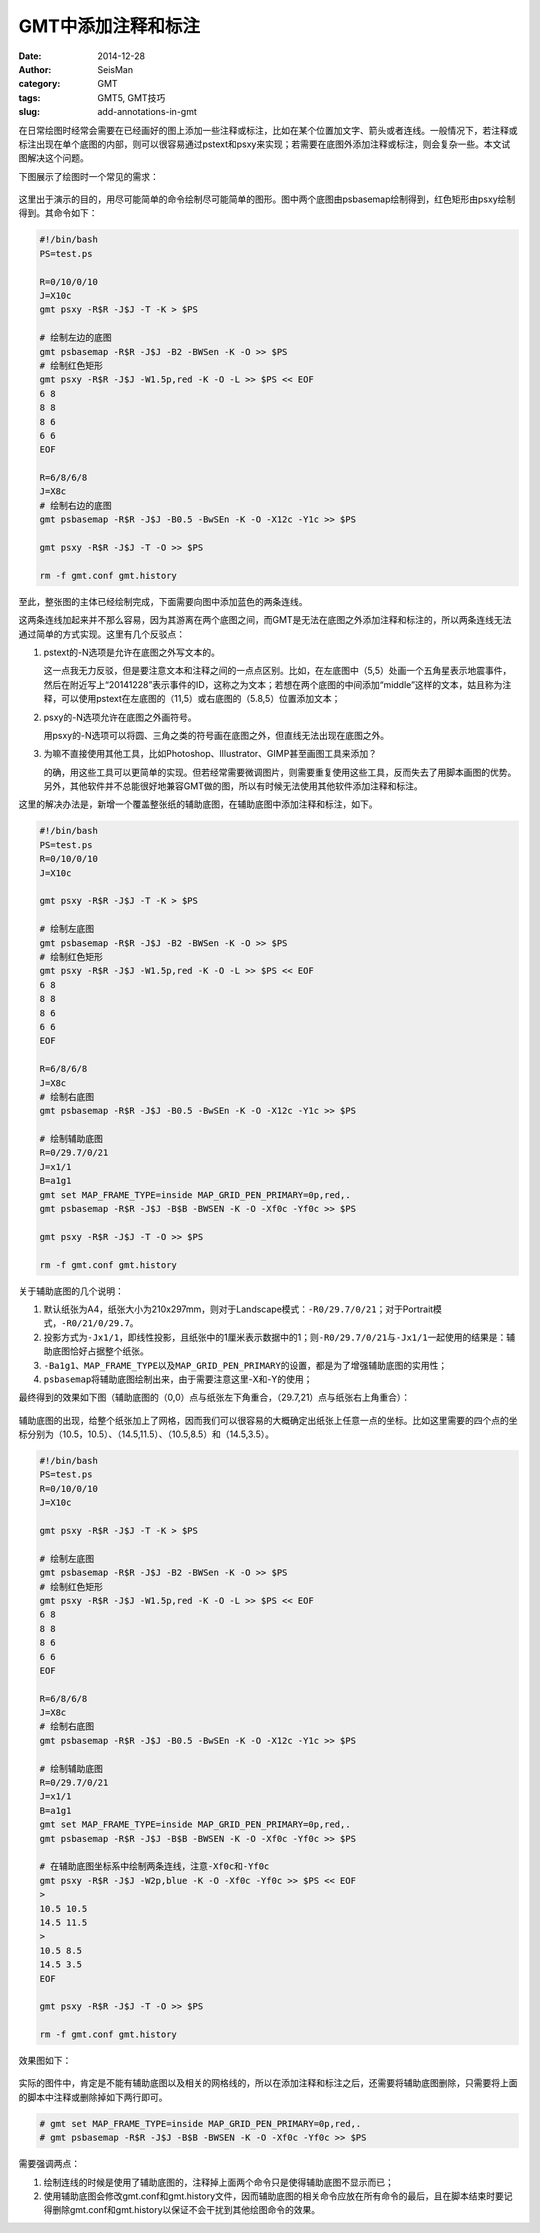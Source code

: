 GMT中添加注释和标注
###################

:date: 2014-12-28
:author: SeisMan
:category: GMT
:tags: GMT5, GMT技巧
:slug: add-annotations-in-gmt

在日常绘图时经常会需要在已经画好的图上添加一些注释或标注，比如在某个位置加文字、箭头或者连线。一般情况下，若注释或标注出现在单个底图的内部，则可以很容易通过pstext和psxy来实现；若需要在底图外添加注释或标注，则会复杂一些。本文试图解决这个问题。

下图展示了绘图时一个常见的需求：

.. figure:: /images/2014122801.png
   :width: 600 px
   :alt: final figure

这里出于演示的目的，用尽可能简单的命令绘制尽可能简单的图形。图中两个底图由psbasemap绘制得到，红色矩形由psxy绘制得到。其命令如下：

.. code-block:: bash

    #!/bin/bash
    PS=test.ps

    R=0/10/0/10
    J=X10c
    gmt psxy -R$R -J$J -T -K > $PS

    # 绘制左边的底图
    gmt psbasemap -R$R -J$J -B2 -BWSen -K -O >> $PS
    # 绘制红色矩形
    gmt psxy -R$R -J$J -W1.5p,red -K -O -L >> $PS << EOF
    6 8
    8 8
    8 6
    6 6
    EOF

    R=6/8/6/8
    J=X8c
    # 绘制右边的底图
    gmt psbasemap -R$R -J$J -B0.5 -BwSEn -K -O -X12c -Y1c >> $PS

    gmt psxy -R$R -J$J -T -O >> $PS

    rm -f gmt.conf gmt.history

至此，整张图的主体已经绘制完成，下面需要向图中添加蓝色的两条连线。

这两条连线加起来并不那么容易，因为其游离在两个底图之间，而GMT是无法在底图之外添加注释和标注的，所以两条连线无法通过简单的方式实现。这里有几个反驳点：

#. pstext的-N选项是允许在底图之外写文本的。

   这一点我无力反驳，但是要注意文本和注释之间的一点点区别。比如，在左底图中（5,5）处画一个五角星表示地震事件，然后在附近写上“20141228”表示事件的ID，这称之为文本；若想在两个底图的中间添加“middle”这样的文本，姑且称为注释，可以使用pstext在左底图的（11,5）或右底图的（5.8,5）位置添加文本；

#. psxy的-N选项允许在底图之外画符号。

   用psxy的-N选项可以将圆、三角之类的符号画在底图之外，但直线无法出现在底图之外。

#. 为嘛不直接使用其他工具，比如Photoshop、Illustrator、GIMP甚至画图工具来添加？

   的确，用这些工具可以更简单的实现。但若经常需要微调图片，则需要重复使用这些工具，反而失去了用脚本画图的优势。另外，其他软件并不总能很好地兼容GMT做的图，所以有时候无法使用其他软件添加注释和标注。

这里的解决办法是，新增一个覆盖整张纸的辅助底图，在辅助底图中添加注释和标注，如下。

.. code-block:: bash

   #!/bin/bash
   PS=test.ps
   R=0/10/0/10
   J=X10c

   gmt psxy -R$R -J$J -T -K > $PS

   # 绘制左底图
   gmt psbasemap -R$R -J$J -B2 -BWSen -K -O >> $PS
   # 绘制红色矩形
   gmt psxy -R$R -J$J -W1.5p,red -K -O -L >> $PS << EOF
   6 8
   8 8
   8 6
   6 6
   EOF

   R=6/8/6/8
   J=X8c
   # 绘制右底图
   gmt psbasemap -R$R -J$J -B0.5 -BwSEn -K -O -X12c -Y1c >> $PS

   # 绘制辅助底图
   R=0/29.7/0/21
   J=x1/1
   B=a1g1
   gmt set MAP_FRAME_TYPE=inside MAP_GRID_PEN_PRIMARY=0p,red,.
   gmt psbasemap -R$R -J$J -B$B -BWSEN -K -O -Xf0c -Yf0c >> $PS

   gmt psxy -R$R -J$J -T -O >> $PS

   rm -f gmt.conf gmt.history

关于辅助底图的几个说明：

#. 默认纸张为A4，纸张大小为210x297mm，则对于Landscape模式：\ ``-R0/29.7/0/21``\ ；对于Portrait模式，\ ``-R0/21/0/29.7``\ 。
#. 投影方式为\ ``-Jx1/1``\ ，即线性投影，且纸张中的1厘米表示数据中的1；则\ ``-R0/29.7/0/21``\ 与\ ``-Jx1/1``\ 一起使用的结果是：辅助底图恰好占据整个纸张。
#. ``-Ba1g1``\ 、\ ``MAP_FRAME_TYPE``\ 以及\ ``MAP_GRID_PEN_PRIMARY``\ 的设置，都是为了增强辅助底图的实用性；
#. ``psbasemap``\ 将辅助底图绘制出来，由于需要注意这里-X和-Y的使用；

最终得到的效果如下图（辅助底图的（0,0）点与纸张左下角重合，（29.7,21）点与纸张右上角重合）：

.. figure:: /images/2014122802.png
   :align: center
   :width: 800 px
   :alt: auxiliary basemap

辅助底图的出现，给整个纸张加上了网格，因而我们可以很容易的大概确定出纸张上任意一点的坐标。比如这里需要的四个点的坐标分别为（10.5，10.5）、（14.5,11.5）、（10.5,8.5）和（14.5,3.5）。

.. code-block:: bash

   #!/bin/bash
   PS=test.ps
   R=0/10/0/10
   J=X10c

   gmt psxy -R$R -J$J -T -K > $PS

   # 绘制左底图
   gmt psbasemap -R$R -J$J -B2 -BWSen -K -O >> $PS
   # 绘制红色矩形
   gmt psxy -R$R -J$J -W1.5p,red -K -O -L >> $PS << EOF
   6 8
   8 8
   8 6
   6 6
   EOF

   R=6/8/6/8
   J=X8c
   # 绘制右底图
   gmt psbasemap -R$R -J$J -B0.5 -BwSEn -K -O -X12c -Y1c >> $PS

   # 绘制辅助底图
   R=0/29.7/0/21
   J=x1/1
   B=a1g1
   gmt set MAP_FRAME_TYPE=inside MAP_GRID_PEN_PRIMARY=0p,red,.
   gmt psbasemap -R$R -J$J -B$B -BWSEN -K -O -Xf0c -Yf0c >> $PS

   # 在辅助底图坐标系中绘制两条连线，注意-Xf0c和-Yf0c
   gmt psxy -R$R -J$J -W2p,blue -K -O -Xf0c -Yf0c >> $PS << EOF
   >
   10.5 10.5
   14.5 11.5
   >
   10.5 8.5
   14.5 3.5
   EOF

   gmt psxy -R$R -J$J -T -O >> $PS

   rm -f gmt.conf gmt.history

效果图如下：

.. figure:: /images/2014122803.png
   :align: center
   :width: 800 px
   :alt: auxiliary basemap

实际的图件中，肯定是不能有辅助底图以及相关的网格线的，所以在添加注释和标注之后，还需要将辅助底图删除，只需要将上面的脚本中注释或删除掉如下两行即可。

.. code-block:: bash

   # gmt set MAP_FRAME_TYPE=inside MAP_GRID_PEN_PRIMARY=0p,red,.
   # gmt psbasemap -R$R -J$J -B$B -BWSEN -K -O -Xf0c -Yf0c >> $PS

需要强调两点：

#. 绘制连线的时候是使用了辅助底图的，注释掉上面两个命令只是使得辅助底图不显示而已；
#. 使用辅助底图会修改gmt.conf和gmt.history文件，因而辅助底图的相关命令应放在所有命令的最后，且在脚本结束时要记得删除gmt.conf和gmt.history以保证不会干扰到其他绘图命令的效果。
